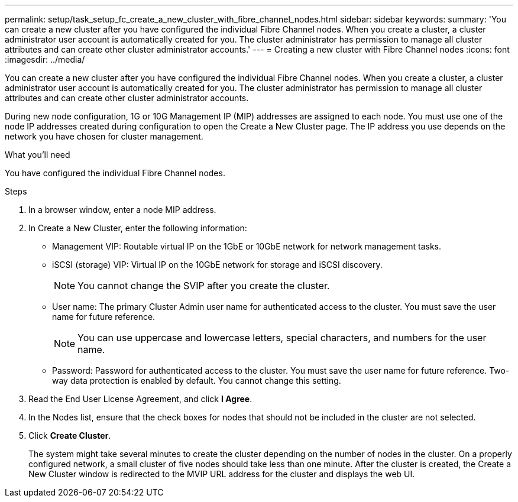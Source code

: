 ---
permalink: setup/task_setup_fc_create_a_new_cluster_with_fibre_channel_nodes.html
sidebar: sidebar
keywords:
summary: 'You can create a new cluster after you have configured the individual Fibre Channel nodes. When you create a cluster, a cluster administrator user account is automatically created for you. The cluster administrator has permission to manage all cluster attributes and can create other cluster administrator accounts.'
---
= Creating a new cluster with Fibre Channel nodes
:icons: font
:imagesdir: ../media/

[.lead]
You can create a new cluster after you have configured the individual Fibre Channel nodes. When you create a cluster, a cluster administrator user account is automatically created for you. The cluster administrator has permission to manage all cluster attributes and can create other cluster administrator accounts.

During new node configuration, 1G or 10G Management IP (MIP) addresses are assigned to each node. You must use one of the node IP addresses created during configuration to open the Create a New Cluster page. The IP address you use depends on the network you have chosen for cluster management.

.What you'll need
You have configured the individual Fibre Channel nodes.

.Steps
. In a browser window, enter a node MIP address.
. In Create a New Cluster, enter the following information:
 ** Management VIP: Routable virtual IP on the 1GbE or 10GbE network for network management tasks.
 ** iSCSI (storage) VIP: Virtual IP on the 10GbE network for storage and iSCSI discovery.
+
NOTE: You cannot change the SVIP after you create the cluster.

 ** User name: The primary Cluster Admin user name for authenticated access to the cluster. You must save the user name for future reference.
+
NOTE: You can use uppercase and lowercase letters, special characters, and numbers for the user name.

 ** Password: Password for authenticated access to the cluster. You must save the user name for future reference.
Two-way data protection is enabled by default. You cannot change this setting.
. Read the End User License Agreement, and click *I Agree*.
. In the Nodes list, ensure that the check boxes for nodes that should not be included in the cluster are not selected.
. Click *Create Cluster*.
+
The system might take several minutes to create the cluster depending on the number of nodes in the cluster. On a properly configured network, a small cluster of five nodes should take less than one minute. After the cluster is created, the Create a New Cluster window is redirected to the MVIP URL address for the cluster and displays the web UI.

